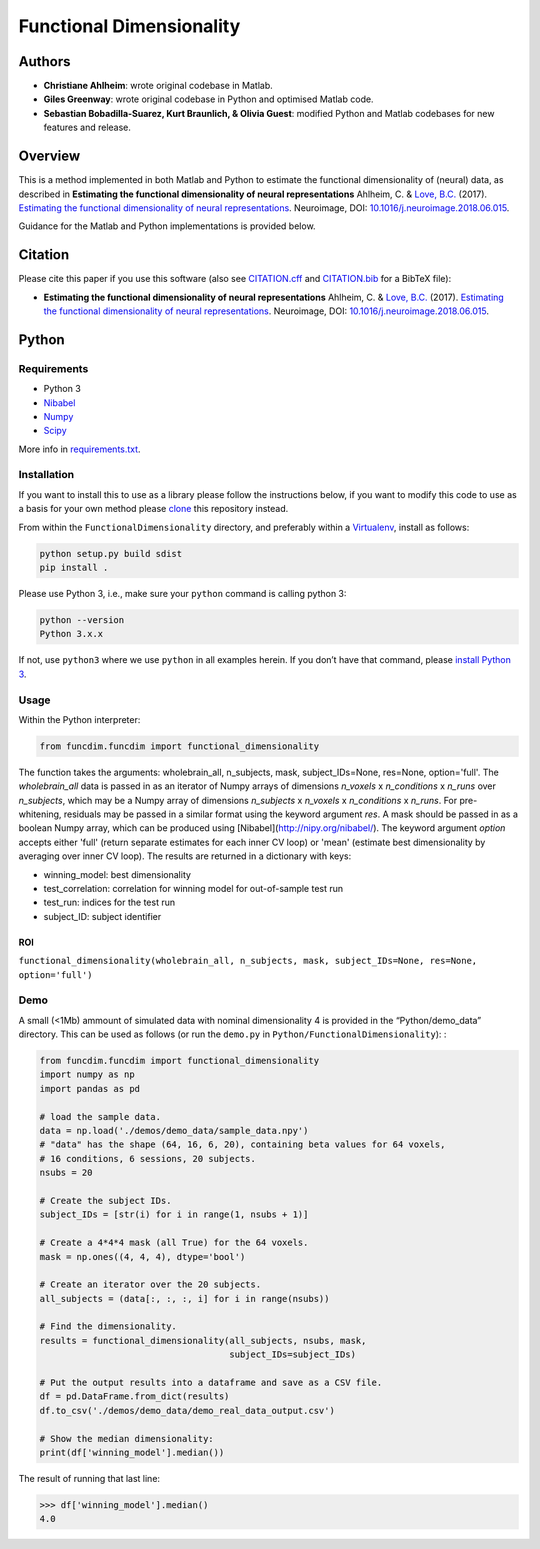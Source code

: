 Functional Dimensionality
=========================

Authors
-------

-  **Christiane Ahlheim**: wrote original codebase in Matlab.

-  **Giles Greenway**: wrote original codebase in Python and optimised
   Matlab code.

-  **Sebastian Bobadilla-Suarez, Kurt Braunlich, & Olivia Guest**:
   modified Python and Matlab codebases for new features and release.

Overview
--------

This is a method implemented in both Matlab and Python to estimate the
functional dimensionality of (neural) data, as described in **Estimating
the functional dimensionality of neural representations** Ahlheim, C. &
`Love, B.C. <http://bradlove.org>`__ (2017). `Estimating the functional
dimensionality of neural
representations <https://www.sciencedirect.com/science/article/pii/S1053811918305226>`__.
Neuroimage, DOI:
`10.1016/j.neuroimage.2018.06.015 <https://doi.org/10.1016/j.neuroimage.2018.06.015>`__.

Guidance for the Matlab and Python implementations is provided below.

Citation
--------

Please cite this paper if you use this software (also see
`CITATION.cff <https://github.com/lovelabUCL/dimensionality/blob/master/CITATION.cff>`__
and
`CITATION.bib <https://github.com/lovelabUCL/dimensionality/blob/master/CITATION.bib>`__
for a BibTeX file):

-  **Estimating the functional dimensionality of neural
   representations** Ahlheim, C. & `Love, B.C. <http://bradlove.org>`__
   (2017). `Estimating the functional dimensionality of neural
   representations <https://www.sciencedirect.com/science/article/pii/S1053811918305226>`__.
   Neuroimage, DOI:
   `10.1016/j.neuroimage.2018.06.015 <https://doi.org/10.1016/j.neuroimage.2018.06.015>`__.

Python
------

Requirements
~~~~~~~~~~~~

-  Python 3
-  `Nibabel <http://nipy.org/nibabel/>`__
-  `Numpy <http://www.numpy.org/>`__
-  `Scipy <https://www.scipy.org/>`__

More info in
`requirements.txt <https://github.com/lovelabUCL/dimensionality/blob/master/Python/FunctionalDimensionality/requirements.txt>`__.

Installation
~~~~~~~~~~~~

If you want to install this to use as a library please follow the
instructions below, if you want to modify this code to use as a basis
for your own method please
`clone <https://help.github.com/articles/cloning-a-repository/>`__ this
repository instead.

From within the ``FunctionalDimensionality`` directory, and preferably
within a `Virtualenv <https://virtualenv.pypa.io/en/stable/>`__, install
as follows:

.. code:: python

   python setup.py build sdist
   pip install .

Please use Python 3, i.e., make sure your ``python`` command is calling
python 3:

.. code:: python

   python --version
   Python 3.x.x

If not, use ``python3`` where we use ``python`` in all examples herein.
If you don’t have that command, please `install Python
3 <https://www.python.org/downloads/>`__.

Usage
~~~~~

Within the Python interpreter:

.. code:: python

   from funcdim.funcdim import functional_dimensionality

The function takes the arguments: wholebrain_all, n_subjects, mask, subject_IDs=None, res=None, option='full'.
The `wholebrain_all` data is passed in as an iterator of Numpy arrays of dimensions `n_voxels` x `n_conditions` x `n_runs` over `n_subjects`, which may be a Numpy array of dimensions `n_subjects` x `n_voxels` x `n_conditions` x `n_runs`. For pre-whitening, residuals may be passed in a similar format using the keyword argument `res`. A mask should be passed in as a boolean Numpy array, which can be produced using [Nibabel](http://nipy.org/nibabel/). The keyword argument `option` accepts either 'full' (return separate estimates for each inner CV loop) or 'mean' (estimate best dimensionality by averaging over inner CV loop). The results are returned in a dictionary with keys:

-   winning_model: best dimensionality
-   test_correlation: correlation for winning model for out-of-sample test run
-   test_run: indices for the test run
-   subject_ID: subject identifier

ROI
^^^

``functional_dimensionality(wholebrain_all, n_subjects, mask, subject_IDs=None, res=None, option='full')``

Demo
~~~~

A small (<1Mb) ammount of simulated data with nominal dimensionality 4
is provided in the “Python/demo_data” directory. This can be used as
follows (or run the ``demo.py`` in ``Python/FunctionalDimensionality``):
:

.. code:: python

    from funcdim.funcdim import functional_dimensionality
    import numpy as np
    import pandas as pd

    # load the sample data.
    data = np.load('./demos/demo_data/sample_data.npy')
    # "data" has the shape (64, 16, 6, 20), containing beta values for 64 voxels,
    # 16 conditions, 6 sessions, 20 subjects.
    nsubs = 20

    # Create the subject IDs.
    subject_IDs = [str(i) for i in range(1, nsubs + 1)]

    # Create a 4*4*4 mask (all True) for the 64 voxels.
    mask = np.ones((4, 4, 4), dtype='bool')

    # Create an iterator over the 20 subjects.
    all_subjects = (data[:, :, :, i] for i in range(nsubs))

    # Find the dimensionality.
    results = functional_dimensionality(all_subjects, nsubs, mask,
                                        subject_IDs=subject_IDs)

    # Put the output results into a dataframe and save as a CSV file.
    df = pd.DataFrame.from_dict(results)
    df.to_csv('./demos/demo_data/demo_real_data_output.csv')

    # Show the median dimensionality:
    print(df['winning_model'].median())

The result of running that last line:

.. code:: python

   >>> df['winning_model'].median()
   4.0
